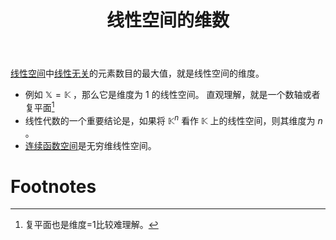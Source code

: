 #+title: 线性空间的维数
#+roam_tags: 泛函分析 线性代数
#+roam_alias: 维度

[[file:20201016153155-线性空间.org][线性空间]]中[[file:20200918212255-线性相关的向量和张成空间的关系.org][线性无关]]的元素数目的最大值，就是线性空间的维度。

- 例如 \(\mathbb{X} =\mathbb{K} \) ，那么它是维度为 1 的线性空间。
  直观理解，就是一个数轴或者复平面[fn:1]
- 线性代数的一个重要结论是，如果将 \(\mathbb{K} ^n\) 看作 \(\mathbb{K} \) 上的线性空间，则其维度为 \(n\) 。
- [[file:20201004142655-连续函数空间.org][连续函数空间]]是无穷维线性空间。

* Footnotes

[fn:1] 复平面也是维度=1比较难理解。
